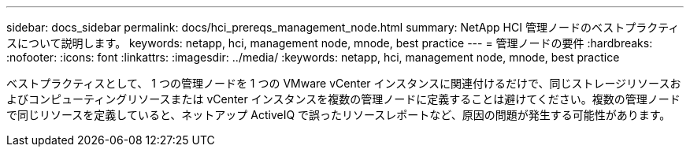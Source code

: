 ---
sidebar: docs_sidebar 
permalink: docs/hci_prereqs_management_node.html 
summary: NetApp HCI 管理ノードのベストプラクティスについて説明します。 
keywords: netapp, hci, management node, mnode, best practice 
---
= 管理ノードの要件
:hardbreaks:
:nofooter: 
:icons: font
:linkattrs: 
:imagesdir: ../media/
:keywords: netapp, hci, management node, mnode, best practice


[role="lead"]
ベストプラクティスとして、 1 つの管理ノードを 1 つの VMware vCenter インスタンスに関連付けるだけで、同じストレージリソースおよびコンピューティングリソースまたは vCenter インスタンスを複数の管理ノードに定義することは避けてください。複数の管理ノードで同じリソースを定義していると、ネットアップ ActiveIQ で誤ったリソースレポートなど、原因の問題が発生する可能性があります。
